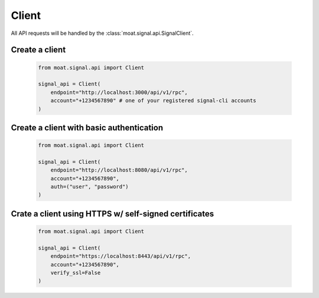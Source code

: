 Client
======

All API requests will be handled by the :class:`moat.signal.api.SignalClient`.

Create a client
---------------

   .. code-block:: python

      from moat.signal.api import Client
      
      signal_api = Client(
          endpoint="http://localhost:3000/api/v1/rpc",
          account="+1234567890" # one of your registered signal-cli accounts
      )

Create a client with basic authentication
-----------------------------------------

   .. code-block:: python

      from moat.signal.api import Client
      
      signal_api = Client(
          endpoint="http://localhost:8080/api/v1/rpc",
          account="+1234567890",
          auth=("user", "password")
      )

Crate a client using HTTPS w/ self-signed certificates
------------------------------------------------------

   .. code-block:: python

      from moat.signal.api import Client
      
      signal_api = Client(
          endpoint="https://localhost:8443/api/v1/rpc",
          account="+1234567890",
          verify_ssl=False
      )

